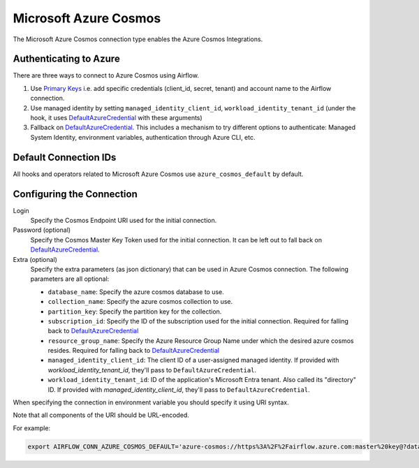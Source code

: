 .. Licensed to the Apache Software Foundation (ASF) under one
    or more contributor license agreements.  See the NOTICE file
    distributed with this work for additional information
    regarding copyright ownership.  The ASF licenses this file
    to you under the Apache License, Version 2.0 (the
    "License"); you may not use this file except in compliance
    with the License.  You may obtain a copy of the License at

 ..   http://www.apache.org/licenses/LICENSE-2.0

 .. Unless required by applicable law or agreed to in writing,
    software distributed under the License is distributed on an
    "AS IS" BASIS, WITHOUT WARRANTIES OR CONDITIONS OF ANY
    KIND, either express or implied.  See the License for the
    specific language governing permissions and limitations
    under the License.



.. _howto/connection:azure_cosmos:

Microsoft Azure Cosmos
====================================

The Microsoft Azure Cosmos connection type enables the Azure Cosmos Integrations.

Authenticating to Azure
-----------------------

There are three ways to connect to Azure Cosmos using Airflow.

1. Use `Primary Keys`_
   i.e. add specific credentials (client_id, secret, tenant) and account name to the Airflow connection.
2. Use managed identity by setting ``managed_identity_client_id``, ``workload_identity_tenant_id`` (under the hook, it uses DefaultAzureCredential_ with these arguments)
3. Fallback on DefaultAzureCredential_.
   This includes a mechanism to try different options to authenticate: Managed System Identity, environment variables, authentication through Azure CLI, etc.

Default Connection IDs
----------------------

All hooks and operators related to Microsoft Azure Cosmos use ``azure_cosmos_default`` by default.

Configuring the Connection
--------------------------

Login
    Specify the Cosmos Endpoint URI used for the initial connection.

Password (optional)
    Specify the Cosmos Master Key Token used for the initial connection.
    It can be left out to fall back on DefaultAzureCredential_.

Extra (optional)
    Specify the extra parameters (as json dictionary) that can be used in Azure Cosmos connection.
    The following parameters are all optional:

    * ``database_name``: Specify the azure cosmos database to use.
    * ``collection_name``: Specify the azure cosmos collection to use.
    * ``partition_key``: Specify the partition key for the collection.
    * ``subscription_id``: Specify the ID of the subscription used for the initial connection. Required for falling back to DefaultAzureCredential_
    * ``resource_group_name``: Specify the  Azure Resource Group Name under which the desired azure cosmos resides. Required for falling back to DefaultAzureCredential_
    * ``managed_identity_client_id``:  The client ID of a user-assigned managed identity. If provided with `workload_identity_tenant_id`, they'll pass to ``DefaultAzureCredential``.
    * ``workload_identity_tenant_id``: ID of the application's Microsoft Entra tenant. Also called its "directory" ID. If provided with `managed_identity_client_id`, they'll pass to ``DefaultAzureCredential``.


When specifying the connection in environment variable you should specify
it using URI syntax.

Note that all components of the URI should be URL-encoded.

For example:

.. code-block:: bash

   export AIRFLOW_CONN_AZURE_COSMOS_DEFAULT='azure-cosmos://https%3A%2F%2Fairflow.azure.com:master%20key@?database_name=mydatabase&collection_name=mycollection'


.. _Primary Keys: https://docs.microsoft.com/en-us/azure/cosmos-db/secure-access-to-data#primary-keys
.. _DefaultAzureCredential: https://docs.microsoft.com/en-us/python/api/overview/azure/identity-readme?view=azure-python#defaultazurecredential

.. spelling:word-list::

    Entra
